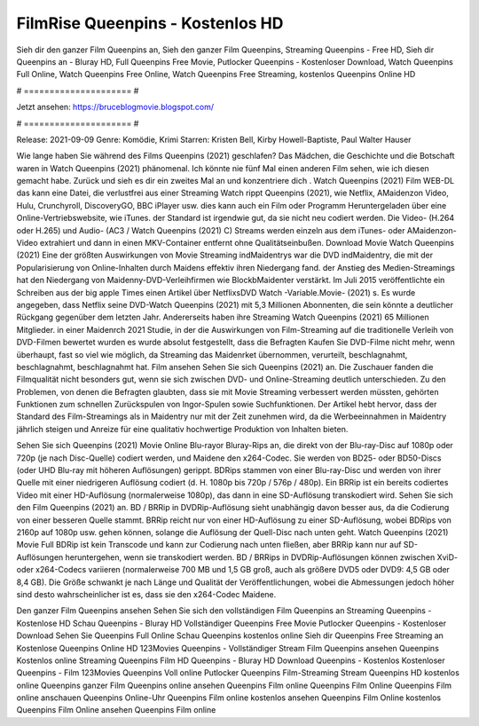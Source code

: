 FilmRise Queenpins - Kostenlos HD
======================
Sieh dir den ganzer Film Queenpins an, Sieh den ganzer Film Queenpins, Streaming Queenpins - Free HD, Sieh dir Queenpins an - Bluray HD, Full Queenpins Free Movie, Putlocker Queenpins - Kostenloser Download, Watch Queenpins Full Online, Watch Queenpins Free Online, Watch Queenpins Free Streaming, kostenlos Queenpins Online HD

# ===================== #

Jetzt ansehen: https://bruceblogmovie.blogspot.com/

# ===================== #

Release: 2021-09-09
Genre: Komödie, Krimi
Starren: Kristen Bell, Kirby Howell-Baptiste, Paul Walter Hauser



Wie lange haben Sie während des Films Queenpins (2021) geschlafen? Das Mädchen, die Geschichte und die Botschaft waren in Watch Queenpins (2021) phänomenal. Ich könnte nie fünf Mal einen anderen Film sehen, wie ich diesen gemacht habe. Zurück  und sieh es dir ein zweites Mal an und konzentriere dich . Watch Queenpins (2021) Film WEB-DL  das kann  eine Datei, die verlustfrei aus einer Streaming Watch rippt Queenpins (2021),  wie Netflix, AMaidenzon Video, Hulu, Crunchyroll, DiscoveryGO, BBC iPlayer usw.  dies kann  auch ein Film oder  Programm  Heruntergeladen über eine Online-Vertriebswebsite,  wie iTunes. der Standard  ist irgendwie  gut, da sie nicht neu codiert werden. Die Video- (H.264 oder H.265) und Audio- (AC3 / Watch Queenpins (2021) C) Streams werden einzeln aus dem iTunes- oder AMaidenzon-Video extrahiert und dann in einen MKV-Container entfernt ohne Qualitätseinbußen. Download Movie Watch Queenpins (2021) Eine der größten Auswirkungen von Movie Streaming indMaidentrys war die DVD indMaidentry, die mit der Popularisierung von Online-Inhalten durch Maidens effektiv ihren Niedergang fand.  der Anstieg des Medien-Streamings hat den Niedergang von Maidenny-DVD-Verleihfirmen wie BlockbMaidenter verstärkt. Im Juli 2015 veröffentlichte  ein Schreiben aus der  big apple  Times einen Artikel über NetflixsDVD Watch -Variable.Movie-  (2021) s. Es wurde angegeben, dass Netflix seine DVD-Watch Queenpins (2021) mit 5,3 Millionen Abonnenten, die  sein könnte a deutlicher Rückgang gegenüber dem letzten Jahr. Andererseits haben ihre Streaming Watch Queenpins (2021) 65 Millionen Mitglieder. in einer  Maidenrch 2021 Studie, in der die Auswirkungen von Film-Streaming auf die traditionelle Verleih von DVD-Filmen bewertet wurden  es wurde absolut festgestellt, dass die Befragten Kaufen Sie DVD-Filme nicht mehr, wenn überhaupt, fast so viel wie möglich, da Streaming das Maidenrket übernommen, verurteilt, beschlagnahmt, beschlagnahmt, beschlagnahmt hat. Film ansehen Sehen Sie sich Queenpins (2021) an. Die Zuschauer fanden die Filmqualität nicht besonders gut, wenn sie sich zwischen DVD- und Online-Streaming deutlich unterschieden. Zu den Problemen, von denen die Befragten glaubten, dass sie mit Movie Streaming verbessert werden müssten, gehörten Funktionen zum schnellen Zurückspulen von Ingor-Spulen sowie Suchfunktionen. Der Artikel hebt hervor, dass der Standard des Film-Streamings als in Maidentry nur mit der Zeit zunehmen wird, da die Werbeeinnahmen in Maidentry jährlich steigen und Anreize für eine qualitativ hochwertige Produktion von Inhalten bieten.

Sehen Sie sich Queenpins (2021) Movie Online Blu-rayor Bluray-Rips an, die direkt von der Blu-ray-Disc auf 1080p oder 720p (je nach Disc-Quelle) codiert werden, und Maidene den x264-Codec. Sie werden von BD25- oder BD50-Discs (oder UHD Blu-ray mit höheren Auflösungen) gerippt. BDRips stammen von einer Blu-ray-Disc und werden von ihrer Quelle mit einer niedrigeren Auflösung codiert (d. H. 1080p bis 720p / 576p / 480p). Ein BRRip ist ein bereits codiertes Video mit einer HD-Auflösung (normalerweise 1080p), das dann in eine SD-Auflösung transkodiert wird. Sehen Sie sich den Film Queenpins (2021) an. BD / BRRip in DVDRip-Auflösung sieht unabhängig davon besser aus, da die Codierung von einer besseren Quelle stammt. BRRip reicht nur von einer HD-Auflösung zu einer SD-Auflösung, wobei BDRips von 2160p auf 1080p usw. gehen können, solange die Auflösung der Quell-Disc nach unten geht. Watch Queenpins (2021) Movie Full BDRip ist kein Transcode und kann zur Codierung nach unten fließen, aber BRRip kann nur auf SD-Auflösungen heruntergehen, wenn sie transkodiert werden. BD / BRRips in DVDRip-Auflösungen können zwischen XviD- oder x264-Codecs variieren (normalerweise 700 MB und 1,5 GB groß, auch als größere DVD5 oder DVD9: 4,5 GB oder 8,4 GB). Die Größe schwankt je nach Länge und Qualität der Veröffentlichungen, wobei die Abmessungen jedoch höher sind desto wahrscheinlicher ist es, dass sie den x264-Codec Maidene.

Den ganzer Film Queenpins ansehen
Sehen Sie sich den vollständigen Film Queenpins an
Streaming Queenpins - Kostenlose HD
Schau Queenpins - Bluray HD
Vollständiger Queenpins Free Movie
Putlocker Queenpins - Kostenloser Download
Sehen Sie Queenpins Full Online
Schau Queenpins kostenlos online
Sieh dir Queenpins Free Streaming an
Kostenlose Queenpins Online HD
123Movies Queenpins - Vollständiger Stream
Film Queenpins ansehen
Queenpins Kostenlos online
Streaming Queenpins Film HD
Queenpins - Bluray HD
Download Queenpins - Kostenlos
Kostenloser Queenpins - Film
123Movies Queenpins Voll online
Putlocker Queenpins Film-Streaming
Stream Queenpins HD kostenlos online
Queenpins ganzer Film
Queenpins online ansehen
Queenpins Film online
Queenpins Film Online
Queenpins Film online anschauen
Queenpins Online-Uhr
Queenpins Film online kostenlos ansehen
Queenpins Film Online kostenlos
Queenpins Film Online ansehen
Queenpins Film online
